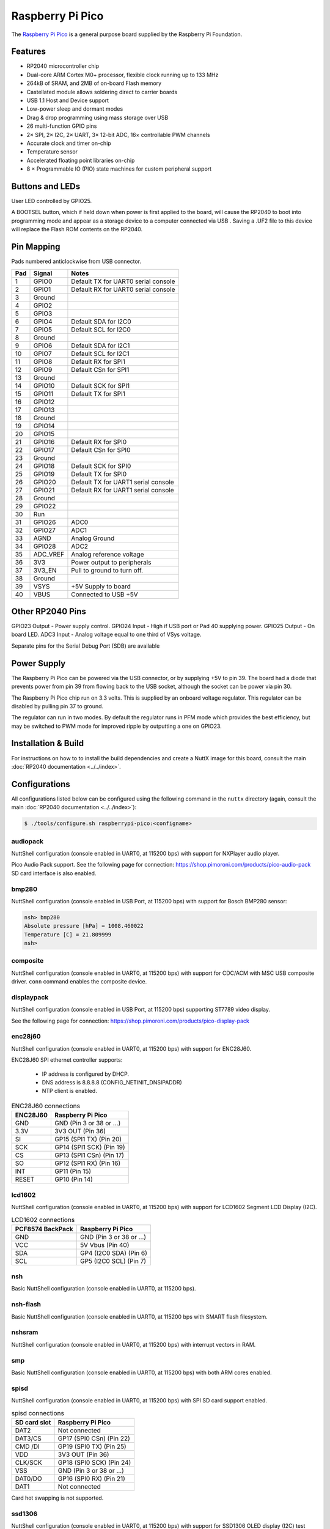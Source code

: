===============================
Raspberry Pi Pico
===============================

.. tags:: chip:rp2040

The `Raspberry Pi Pico <https://www.raspberrypi.com/products/raspberry-pi-pico/>`_ is a general purpose board supplied by
the Raspberry Pi Foundation.

.. figure:: RaspberryPiPico.png
   :align: center

Features
========

* RP2040 microcontroller chip
* Dual-core ARM Cortex M0+ processor, flexible clock running up to 133 MHz
* 264kB of SRAM, and 2MB of on-board Flash memory
* Castellated module allows soldering direct to carrier boards
* USB 1.1 Host and Device support
* Low-power sleep and dormant modes
* Drag & drop programming using mass storage over USB
* 26 multi-function GPIO pins
* 2× SPI, 2× I2C, 2× UART, 3× 12-bit ADC, 16× controllable PWM channels
* Accurate clock and timer on-chip
* Temperature sensor
* Accelerated floating point libraries on-chip
* 8 × Programmable IO (PIO) state machines for custom peripheral support

Buttons and LEDs
================

User LED controlled by GPIO25.

A BOOTSEL button, which if held down when power is first
applied to the board, will cause the RP2040 to boot into programming
mode and appear as a storage device to a computer connected via USB .
Saving a .UF2 file to this device will replace the Flash ROM contents
on the RP2040.

Pin Mapping
===========

Pads numbered anticlockwise from USB connector.

===== ========== ==========
Pad   Signal     Notes
===== ========== ==========
1     GPIO0      Default TX for UART0 serial console
2     GPIO1      Default RX for UART0 serial console
3     Ground                                         
4     GPIO2                                          
5     GPIO3                                          
6     GPIO4      Default SDA for I2C0
7     GPIO5      Default SCL for I2C0
8     Ground                                         
9     GPIO6      Default SDA for I2C1
10    GPIO7      Default SCL for I2C1
11    GPIO8      Default RX for SPI1
12    GPIO9      Default CSn for SPI1
13    Ground                                         
14    GPIO10     Default SCK for SPI1
15    GPIO11     Default TX for SPI1
16    GPIO12                                         
17    GPIO13                                         
18    Ground                                         
19    GPIO14                                         
20    GPIO15                                         
21    GPIO16     Default RX for SPI0
22    GPIO17     Default CSn for SPI0
23    Ground                                         
24    GPIO18     Default SCK for SPI0
25    GPIO19     Default TX for SPI0
26    GPIO20     Default TX for UART1 serial console
27    GPIO21     Default RX for UART1 serial console
28    Ground                                         
29    GPIO22                                         
30    Run                                            
31    GPIO26     ADC0
32    GPIO27     ADC1
33    AGND       Analog Ground
34    GPIO28     ADC2
35    ADC_VREF   Analog reference voltage
36    3V3        Power output to peripherals
37    3V3_EN     Pull to ground to turn off.
38    Ground                                         
39    VSYS       +5V Supply to board
40    VBUS       Connected to USB +5V
===== ========== ==========

Other RP2040 Pins
=================

GPIO23 Output - Power supply control.
GPIO24 Input  - High if USB port or Pad 40 supplying power.
GPIO25 Output - On board LED.
ADC3   Input  - Analog voltage equal to one third of VSys voltage.

Separate pins for the Serial Debug Port (SDB) are available

Power Supply
============

The Raspberry Pi Pico can be powered via the USB connector,
or by supplying +5V to pin 39.  The board had a diode that prevents
power from pin 39 from flowing back to the USB socket, although
the socket can be power via pin 30.

The Raspberry Pi Pico chip run on 3.3 volts.  This is supplied
by an onboard voltage regulator.  This regulator can be disabled
by pulling pin 37 to ground.

The regulator can run in two modes.  By default the regulator runs
in PFM mode which provides the best efficiency, but may be
switched to PWM mode for improved ripple by outputting a one
on GPIO23.

Installation & Build
====================

For instructions on how to to install the build dependencies and create a NuttX
image for this board, consult the main :doc:`RP2040 documentation
<../../index>`.

Configurations
==============

All configurations listed below can be configured using the following command in
the ``nuttx`` directory (again, consult the main :doc:`RP2040 documentation
<../../index>`):

.. code:: console

   $ ./tools/configure.sh raspberrypi-pico:<configname>

audiopack
---------

NuttShell configuration (console enabled in UART0, at 115200 bps) with
support for NXPlayer audio player.

Pico Audio Pack support.
See the following page for connection:
https://shop.pimoroni.com/products/pico-audio-pack
SD card interface is also enabled.

bmp280
------

NuttShell configuration (console enabled in USB Port, at 115200 bps) with support for Bosch BMP280 sensor:

.. code-block:: console

   nsh> bmp280
   Absolute pressure [hPa] = 1008.460022
   Temperature [C] = 21.809999
   nsh>

composite
---------

NuttShell configuration (console enabled in UART0, at 115200 bps) with support for
CDC/ACM with MSC USB composite driver. ``conn`` command enables the composite
device.

displaypack
-----------

NuttShell configuration (console enabled in USB Port, at 115200 bps) supporting
ST7789 video display.

See the following page for connection:
https://shop.pimoroni.com/products/pico-display-pack

enc28j60
--------

NuttShell configuration (console enabled in UART0, at 115200 bps) with support for
ENC28J60.

ENC28J60 SPI ethernet controller supports:

  - IP address is configured by DHCP.
  - DNS address is 8.8.8.8 (CONFIG_NETINIT_DNSIPADDR)
  - NTP client is enabled.

.. list-table:: ENC28J60 connections
   :widths: auto
   :header-rows: 1

   * - ENC28J60
     - Raspberry Pi Pico
   * - GND
     - GND (Pin 3 or 38 or ...)
   * - 3.3V
     - 3V3 OUT (Pin 36)
   * - SI
     - GP15 (SPI1 TX) (Pin 20)
   * - SCK
     - GP14 (SPI1 SCK) (Pin 19)
   * - CS
     - GP13 (SPI1 CSn) (Pin 17)
   * - SO
     - GP12 (SPI1 RX) (Pin 16)
   * - INT
     - GP11 (Pin 15)
   * - RESET
     - GP10 (Pin 14)

lcd1602
-------

NuttShell configuration (console enabled in UART0, at 115200 bps) with support for
LCD1602 Segment LCD Display (I2C).

.. list-table:: LCD1602 connections
   :widths: auto
   :header-rows: 1

   * - PCF8574 BackPack 
     - Raspberry Pi Pico
   * - GND
     - GND (Pin 3 or 38 or ...)
   * - VCC
     - 5V Vbus (Pin 40)
   * - SDA
     - GP4 (I2C0 SDA) (Pin 6)
   * - SCL
     - GP5 (I2C0 SCL) (Pin 7)

nsh
---

Basic NuttShell configuration (console enabled in UART0, at 115200 bps).

nsh-flash
---------

Basic NuttShell configuration (console enabled in UART0, at 115200 bps
with SMART flash filesystem.

nshsram
-------

NuttShell configuration (console enabled in UART0, at 115200 bps) with interrupt
vectors in RAM.

smp
---

Basic NuttShell configuration (console enabled in UART0, at 115200 bps) with
both ARM cores enabled.

spisd
-----

NuttShell configuration (console enabled in UART0, at 115200 bps) with SPI SD
card support enabled.

.. list-table:: spisd connections
   :widths: auto
   :header-rows: 1

   * - SD card slot
     - Raspberry Pi Pico
   * - DAT2          
     - Not connected
   * - DAT3/CS
     - GP17 (SPI0 CSn) (Pin 22)
   * - CMD /DI
     - GP19 (SPI0 TX)  (Pin 25)
   * - VDD
     - 3V3 OUT (Pin 36)
   * - CLK/SCK
     - GP18 (SPI0 SCK) (Pin 24)
   * - VSS
     - GND (Pin 3 or 38 or ...)
   * - DAT0/DO
     - GP16 (SPI0 RX)  (Pin 21)
   * - DAT1          
     - Not connected

Card hot swapping is not supported.

ssd1306
-------

NuttShell configuration (console enabled in UART0, at 115200 bps) with support
for SSD1306 OLED display (I2C) test configuration.

.. list-table:: SSD1306 connections
   :widths: auto
   :header-rows: 1

   * - SSD1306
     - Raspberry Pi Pico
   * - GND
     - GND (Pin 3 or 38 or ...)
   * - VCC
     - 3V3 OUT (Pin 36)
   * - SDA
     - GP4 (I2C0 SDA) (Pin 6)
   * - SCL   
     - GP5 (I2C0 SCL) (Pin 7)

st7735
------

NuttShell configuration (console enabled in UART0, at 115200 bps) with support for
ST7735 SPI LCD.

.. list-table:: ST7735 connections
   :widths: auto
   :header-rows: 1

   * - st7735
     - Raspberry Pi Pico
   * - GND
     - GND (Pin 3 or 38 or ...)
   * - VCC
     - 5V Vbus (Pin 40)
   * - SDA
     - GP15 (SPI1 TX) (Pin 20)
   * - SCK
     - GP14 (SPI1 SCK) (Pin 19)
   * - CS
     - GP13 (SPI1 CSn) (Pin 17)
   * - AO(D/C)
     - GP12 (SPI1 RX) (Pin 16)
   * - BL
     - GP11 (Pin 15)
   * - RESET
     - GP10 (Pin 14)

usbmsc
------

NuttShell configuration (console enabled in UART0, at 115200 bps) with support for
USB MSC and CDC/ACM.

``msconn`` and ``sercon`` commands enable the MSC and CDC/ACM devices. The MSC
support provides the interface to the SD card with SPI, so the SD card slot
connection like spisd configuration is required.

usbnsh
------

Basic NuttShell configuration using CDC/ACM serial (console enabled in USB Port,
at 115200 bps).

waveshare-lcd-1.14
------------------

NuttShell configuration (console enabled in UART0, at 115200 bps) with support for
st7789.

waveshare-lcd-1.3
-----------------

NuttShell configuration (console enabled in UART0, at 115200 bps) with support for
usbmsc.

